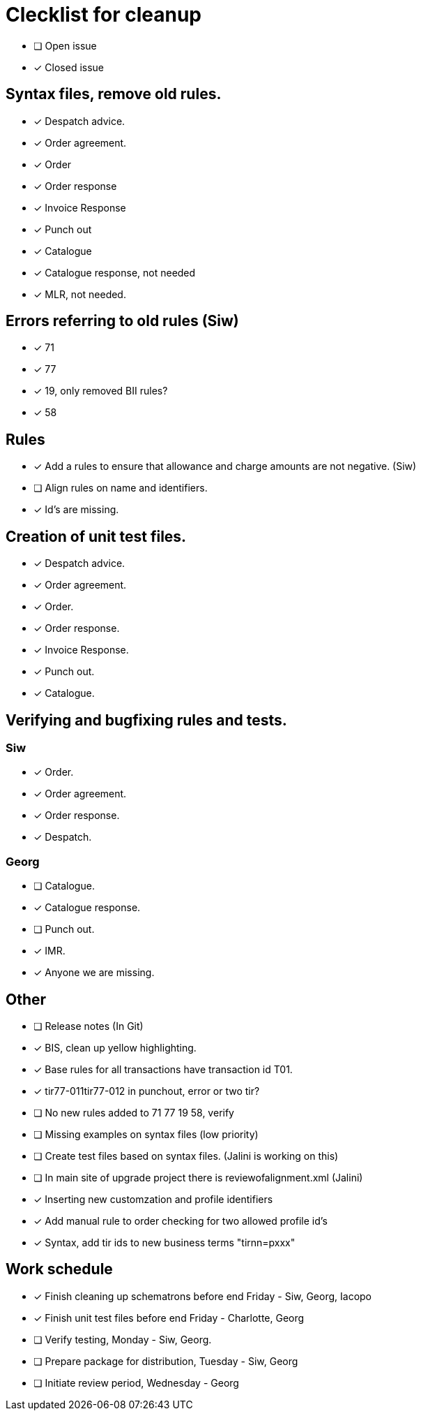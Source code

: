 = Clecklist for cleanup

- [ ] Open issue
- [x] Closed issue

== Syntax files, remove old rules.
  - [x] Despatch advice.
  - [x] Order agreement.
  - [x] Order
  - [x] Order response
  - [x] Invoice Response
  - [x] Punch out
  - [x] Catalogue
  - [x] Catalogue response, not needed
  - [x] MLR, not needed.

== Errors referring to old rules (Siw)
	- [x] 71
	- [x] 77
	- [x] 19, only removed BII rules?
	- [x] 58

== Rules
    - [x] Add a rules to ensure that allowance and charge amounts are not negative. (Siw)
	  - [ ] Align rules on name and identifiers.
    - [x] Id's are missing.

== Creation of unit test files.
    - [x] Despatch advice.
    - [x] Order agreement.
    - [x] Order.
    - [x] Order response.
    - [x] Invoice Response.
    - [x] Punch out.
    - [x] Catalogue.

== Verifying and bugfixing rules and tests.
=== Siw
		- [x] Order.
		- [x] Order agreement.
		- [x] Order response.
		- [x] Despatch.

=== Georg
		- [ ] Catalogue.
		- [x] Catalogue response.
		- [ ] Punch out.
		- [x] IMR.
		- [x] Anyone we are missing.

== Other
    - [ ] Release notes (In Git)
    - [x] BIS, clean up yellow highlighting.
    - [x] Base rules for all transactions have transaction id T01.
    - [x] tir77-011tir77-012 in punchout, error or two tir?
    - [ ] No new rules added to 71 77 19 58, verify
    - [ ] Missing examples on syntax files (low priority)
    - [ ] Create test files based on syntax files. (Jalini is working on this)
    - [ ] In main site of upgrade project there is reviewofalignment.xml (Jalini)
    - [x] Inserting new customzation and profile identifiers
    - [x] Add manual rule to order checking for two allowed profile id's
    - [x] Syntax, add tir ids to new business terms "tirnn=pxxx"

== Work schedule
  - [x] Finish cleaning up schematrons before end Friday - Siw, Georg, Iacopo
  - [x] Finish unit test files before end Friday - Charlotte, Georg
  - [ ] Verify testing, Monday - Siw, Georg.
  - [ ] Prepare package for distribution, Tuesday - Siw, Georg
  - [ ] Initiate review period, Wednesday - Georg
